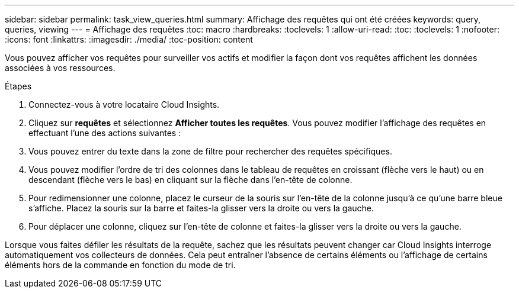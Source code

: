 ---
sidebar: sidebar 
permalink: task_view_queries.html 
summary: Affichage des requêtes qui ont été créées 
keywords: query, queries, viewing 
---
= Affichage des requêtes
:toc: macro
:hardbreaks:
:toclevels: 1
:allow-uri-read: 
:toc: 
:toclevels: 1
:nofooter: 
:icons: font
:linkattrs: 
:imagesdir: ./media/
:toc-position: content


[role="lead"]
Vous pouvez afficher vos requêtes pour surveiller vos actifs et modifier la façon dont vos requêtes affichent les données associées à vos ressources.

.Étapes
. Connectez-vous à votre locataire Cloud Insights.
. Cliquez sur *requêtes* et sélectionnez *Afficher toutes les requêtes*. Vous pouvez modifier l'affichage des requêtes en effectuant l'une des actions suivantes :
. Vous pouvez entrer du texte dans la zone de filtre pour rechercher des requêtes spécifiques.
. Vous pouvez modifier l'ordre de tri des colonnes dans le tableau de requêtes en croissant (flèche vers le haut) ou en descendant (flèche vers le bas) en cliquant sur la flèche dans l'en-tête de colonne.
. Pour redimensionner une colonne, placez le curseur de la souris sur l'en-tête de la colonne jusqu'à ce qu'une barre bleue s'affiche. Placez la souris sur la barre et faites-la glisser vers la droite ou vers la gauche.
. Pour déplacer une colonne, cliquez sur l'en-tête de colonne et faites-la glisser vers la droite ou vers la gauche.


Lorsque vous faites défiler les résultats de la requête, sachez que les résultats peuvent changer car Cloud Insights interroge automatiquement vos collecteurs de données. Cela peut entraîner l'absence de certains éléments ou l'affichage de certains éléments hors de la commande en fonction du mode de tri.
